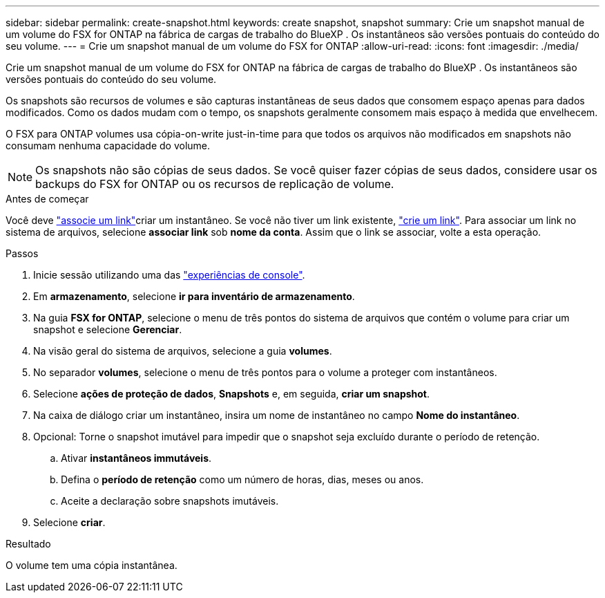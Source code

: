 ---
sidebar: sidebar 
permalink: create-snapshot.html 
keywords: create snapshot, snapshot 
summary: Crie um snapshot manual de um volume do FSX for ONTAP na fábrica de cargas de trabalho do BlueXP . Os instantâneos são versões pontuais do conteúdo do seu volume. 
---
= Crie um snapshot manual de um volume do FSX for ONTAP
:allow-uri-read: 
:icons: font
:imagesdir: ./media/


[role="lead"]
Crie um snapshot manual de um volume do FSX for ONTAP na fábrica de cargas de trabalho do BlueXP . Os instantâneos são versões pontuais do conteúdo do seu volume.

Os snapshots são recursos de volumes e são capturas instantâneas de seus dados que consomem espaço apenas para dados modificados. Como os dados mudam com o tempo, os snapshots geralmente consomem mais espaço à medida que envelhecem.

O FSX para ONTAP volumes usa cópia-on-write just-in-time para que todos os arquivos não modificados em snapshots não consumam nenhuma capacidade do volume.


NOTE: Os snapshots não são cópias de seus dados. Se você quiser fazer cópias de seus dados, considere usar os backups do FSX for ONTAP ou os recursos de replicação de volume.

.Antes de começar
Você deve link:manage-links.html["associe um link"]criar um instantâneo. Se você não tiver um link existente, link:create-link.html["crie um link"]. Para associar um link no sistema de arquivos, selecione *associar link* sob *nome da conta*. Assim que o link se associar, volte a esta operação.

.Passos
. Inicie sessão utilizando uma das link:https://docs.netapp.com/us-en/workload-setup-admin/console-experiences.html["experiências de console"^].
. Em *armazenamento*, selecione *ir para inventário de armazenamento*.
. Na guia *FSX for ONTAP*, selecione o menu de três pontos do sistema de arquivos que contém o volume para criar um snapshot e selecione *Gerenciar*.
. Na visão geral do sistema de arquivos, selecione a guia *volumes*.
. No separador *volumes*, selecione o menu de três pontos para o volume a proteger com instantâneos.
. Selecione *ações de proteção de dados*, *Snapshots* e, em seguida, *criar um snapshot*.
. Na caixa de diálogo criar um instantâneo, insira um nome de instantâneo no campo *Nome do instantâneo*.
. Opcional: Torne o snapshot imutável para impedir que o snapshot seja excluído durante o período de retenção.
+
.. Ativar *instantâneos immutáveis*.
.. Defina o *período de retenção* como um número de horas, dias, meses ou anos.
.. Aceite a declaração sobre snapshots imutáveis.


. Selecione *criar*.


.Resultado
O volume tem uma cópia instantânea.
